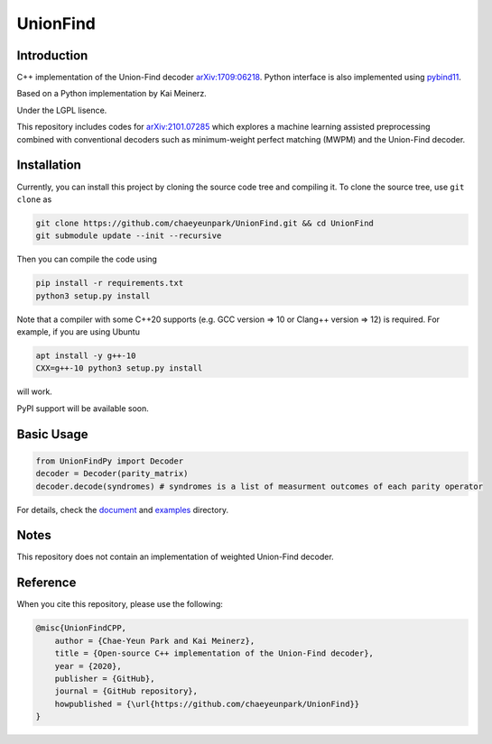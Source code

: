 UnionFind
=========

|Documentation Status| |CodeFactor|

Introduction
------------

C++ implementation of the Union-Find decoder
`arXiv:1709:06218 <https://arxiv.org/abs/1709.06218>`_. Python
interface is also implemented using
`pybind11 <https://github.com/pybind/pybind11>`_.

Based on a Python implementation by Kai Meinerz.

Under the LGPL lisence.

This repository includes codes for
`arXiv:2101.07285 <https://arxiv.org/abs/2101.07285>`_ which explores a
machine learning assisted preprocessing combined with conventional
decoders such as minimum-weight perfect matching (MWPM) and the
Union-Find decoder.

Installation
------------

.. installation-start-inclusion-marker-do-not-remove

Currently, you can install this project by cloning the source code tree and compiling it.
To clone the source tree, use ``git clone`` as

.. code-block:: bash 

	git clone https://github.com/chaeyeunpark/UnionFind.git && cd UnionFind
	git submodule update --init --recursive

Then you can compile the code using 

.. code-block:: bash

    pip install -r requirements.txt
    python3 setup.py install

Note that a compiler with some C++20 supports (e.g. GCC version => 10 or Clang++ version => 12) is required. For example, if you are using Ubuntu

.. code-block:: bash

    apt install -y g++-10
    CXX=g++-10 python3 setup.py install

will work.

PyPI support will be available soon. 

.. installation-end-inclusion-marker-do-not-remove

Basic Usage
-----------

.. code-block:: python

   from UnionFindPy import Decoder
   decoder = Decoder(parity_matrix)
   decoder.decode(syndromes) # syndromes is a list of measurment outcomes of each parity operator

For details, check the `document <https://unionfind.readthedocs.io/en/latest/?badge=latest>`_ and `examples <https://github.com/chaeyeunpark/UnionFind/tree/main/examples>`_ directory.

Notes
-----

This repository does not contain an implementation of weighted
Union-Find decoder.

Reference
---------

When you cite this repository, please use the following:

.. code-block:: bibtex

    @misc{UnionFindCPP, 
        author = {Chae-Yeun Park and Kai Meinerz}, 
        title = {Open-source C++ implementation of the Union-Find decoder}, 
        year = {2020}, 
        publisher = {GitHub}, 
        journal = {GitHub repository},
        howpublished = {\url{https://github.com/chaeyeunpark/UnionFind}}
    }



.. |Documentation Status| image:: https://readthedocs.org/projects/unionfind/badge/?version=latest
   :target: https://unionfind.readthedocs.io/en/latest/?badge=latest
.. |CodeFactor| image:: https://www.codefactor.io/repository/github/chaeyeunpark/unionfind/badge
   :target: https://www.codefactor.io/repository/github/chaeyeunpark/unionfind

